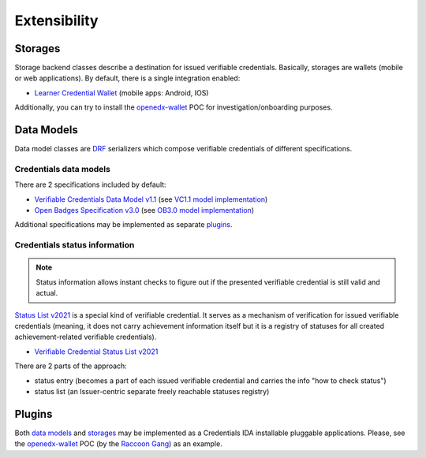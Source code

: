 Extensibility
=============

Storages
--------

Storage backend classes describe a destination for issued verifiable credentials. Basically, storages are wallets (mobile or web applications). By default, there is a single integration enabled:

- `Learner Credential Wallet`_ (mobile apps: Android, IOS)

Additionally, you can try to install the `openedx-wallet`_ POC for investigation/onboarding purposes.

Data Models
-----------

Data model classes are `DRF`_ serializers which compose verifiable credentials of different specifications.

Credentials data models
~~~~~~~~~~~~~~~~~~~~~~~

There are 2 specifications included by default:

- `Verifiable Credentials Data Model v1.1`_ (see `VC1.1 model implementation`_)
- `Open Badges Specification v3.0`_ (see `OB3.0 model implementation`_)

Additional specifications may be implemented as separate `plugins`_.

Credentials status information
~~~~~~~~~~~~~~~~~~~~~~~~~~~~~~

.. note::
    Status information allows instant checks to figure out if the presented verifiable credential is still valid and actual.

`Status List v2021`_ is a special kind of verifiable credential. It serves as a mechanism of verification for issued verifiable credentials (meaning, it does not carry achievement information itself but it is a registry of statuses for all created achievement-related verifiable credentials).

- `Verifiable Credential Status List v2021`_

There are 2 parts of the approach:

- status entry (becomes a part of each issued verifiable credential and carries the info "how to check status")
- status list (an Issuer-centric separate freely reachable statuses registry)

Plugins
-------

Both `data models`_ and `storages`_ may be implemented as a Credentials IDA installable pluggable applications. Please, see the `openedx-wallet`_ POC (by the `Raccoon Gang`_) as an example.

.. _Verifiable Credentials Data Model v1.1: https://www.w3.org/TR/vc-data-model-1.1/
.. _Open Badges Specification v3.0: https://1edtech.github.io/openbadges-specification/ob_v3p0.html
.. _Verifiable Credential Status List v2021: https://w3c.github.io/vc-status-list-2021/
.. _data models: extensibility.html#data-models
.. _storages: extensibility.html#storages
.. _plugins: extensibility.html#plugins
.. _openedx-wallet: https://github.com/raccoongang/openedx-wallet
.. _Raccoon Gang : https://raccoongang.com
.. _Learner Credential Wallet: https://lcw.app
.. _DRF: https://www.django-rest-framework.org/
.. _Status List v2021: components.html#status-list-api
.. _VC1.1 model implementation: https://github.com/openedx/credentials/tree/master/credentials/apps/verifiable_credentials/composition/verifiable_credentials.py
.. _OB3.0 model implementation: https://github.com/openedx/credentials/tree/master/credentials/apps/verifiable_credentials/composition/open_badges.py